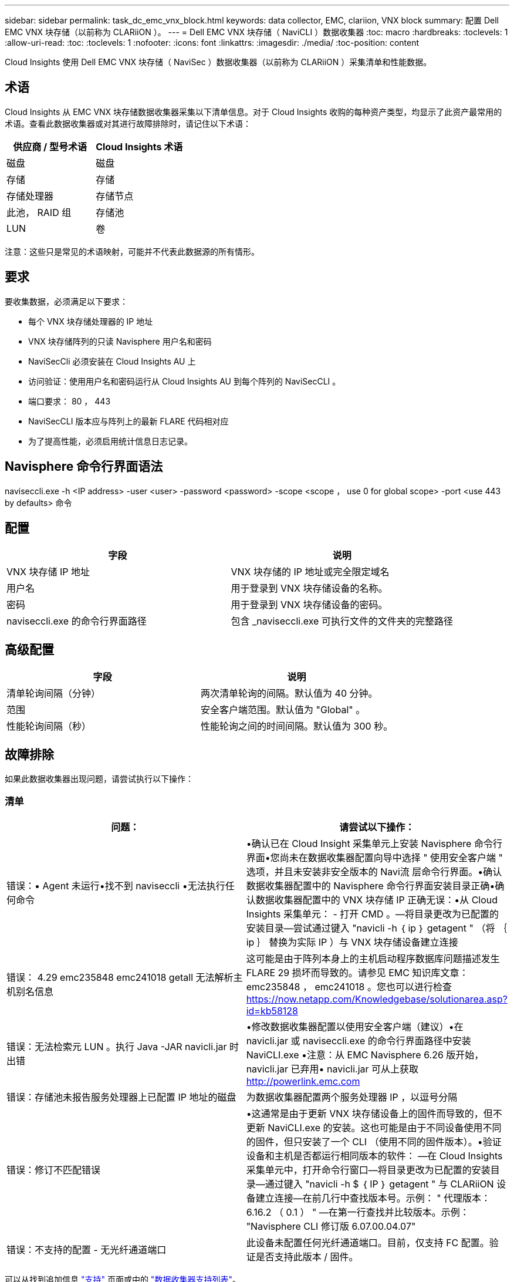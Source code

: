 ---
sidebar: sidebar 
permalink: task_dc_emc_vnx_block.html 
keywords: data collector, EMC, clariion, VNX block 
summary: 配置 Dell EMC VNX 块存储（以前称为 CLARiiON ）。 
---
= Dell EMC VNX 块存储（ NaviCLI ）数据收集器
:toc: macro
:hardbreaks:
:toclevels: 1
:allow-uri-read: 
:toc: 
:toclevels: 1
:nofooter: 
:icons: font
:linkattrs: 
:imagesdir: ./media/
:toc-position: content


[role="lead"]
Cloud Insights 使用 Dell EMC VNX 块存储（ NaviSec ）数据收集器（以前称为 CLARiiON ）采集清单和性能数据。



== 术语

Cloud Insights 从 EMC VNX 块存储数据收集器采集以下清单信息。对于 Cloud Insights 收购的每种资产类型，均显示了此资产最常用的术语。查看此数据收集器或对其进行故障排除时，请记住以下术语：

[cols="2*"]
|===
| 供应商 / 型号术语 | Cloud Insights 术语 


| 磁盘 | 磁盘 


| 存储 | 存储 


| 存储处理器 | 存储节点 


| 此池， RAID 组 | 存储池 


| LUN | 卷 
|===
注意：这些只是常见的术语映射，可能并不代表此数据源的所有情形。



== 要求

要收集数据，必须满足以下要求：

* 每个 VNX 块存储处理器的 IP 地址
* VNX 块存储阵列的只读 Navisphere 用户名和密码
* NaviSecCli 必须安装在 Cloud Insights AU 上
* 访问验证：使用用户名和密码运行从 Cloud Insights AU 到每个阵列的 NaviSecCLI 。
* 端口要求： 80 ， 443
* NaviSecCLI 版本应与阵列上的最新 FLARE 代码相对应
* 为了提高性能，必须启用统计信息日志记录。




== Navisphere 命令行界面语法

naviseccli.exe -h <IP address> -user <user> -password <password> -scope <scope ， use 0 for global scope> -port <use 443 by defaults> 命令



== 配置

[cols="2*"]
|===
| 字段 | 说明 


| VNX 块存储 IP 地址 | VNX 块存储的 IP 地址或完全限定域名 


| 用户名 | 用于登录到 VNX 块存储设备的名称。 


| 密码 | 用于登录到 VNX 块存储设备的密码。 


| naviseccli.exe 的命令行界面路径 | 包含 _naviseccli.exe 可执行文件的文件夹的完整路径 
|===


== 高级配置

[cols="2*"]
|===
| 字段 | 说明 


| 清单轮询间隔（分钟） | 两次清单轮询的间隔。默认值为 40 分钟。 


| 范围 | 安全客户端范围。默认值为 "Global" 。 


| 性能轮询间隔（秒） | 性能轮询之间的时间间隔。默认值为 300 秒。 
|===


== 故障排除

如果此数据收集器出现问题，请尝试执行以下操作：



=== 清单

[cols="2*"]
|===
| 问题： | 请尝试以下操作： 


| 错误：• Agent 未运行•找不到 naviseccli •无法执行任何命令 | •确认已在 Cloud Insight 采集单元上安装 Navisphere 命令行界面•您尚未在数据收集器配置向导中选择 " 使用安全客户端 " 选项，并且未安装非安全版本的 Navi流 层命令行界面。•确认数据收集器配置中的 Navisphere 命令行界面安装目录正确•确认数据收集器配置中的 VNX 块存储 IP 正确无误：•从 Cloud Insights 采集单元： - 打开 CMD 。—将目录更改为已配置的安装目录—尝试通过键入 "navicli -h ｛ ip ｝ getagent " （将 ｛ ip ｝ 替换为实际 IP ）与 VNX 块存储设备建立连接 


| 错误： 4.29 emc235848 emc241018 getall 无法解析主机别名信息 | 这可能是由于阵列本身上的主机启动程序数据库问题描述发生 FLARE 29 损坏而导致的。请参见 EMC 知识库文章： emc235848 ， emc241018 。您也可以进行检查 https://now.netapp.com/Knowledgebase/solutionarea.asp?id=kb58128[] 


| 错误：无法检索元 LUN 。执行 Java -JAR navicli.jar 时出错 | •修改数据收集器配置以使用安全客户端（建议）•在 navicli.jar 或 naviseccli.exe 的命令行界面路径中安装 NaviCLI.exe •注意：从 EMC Navisphere 6.26 版开始， navicli.jar 已弃用• navicli.jar 可从上获取 http://powerlink.emc.com[] 


| 错误：存储池未报告服务处理器上已配置 IP 地址的磁盘 | 为数据收集器配置两个服务处理器 IP ，以逗号分隔 


| 错误：修订不匹配错误 | •这通常是由于更新 VNX 块存储设备上的固件而导致的，但不更新 NaviCLI.exe 的安装。这也可能是由于不同设备使用不同的固件，但只安装了一个 CLI （使用不同的固件版本）。•验证设备和主机是否都运行相同版本的软件： —在 Cloud Insights 采集单元中，打开命令行窗口—将目录更改为已配置的安装目录—通过键入 "navicli -h $ ｛ IP ｝ getagent " 与 CLARiiON 设备建立连接—在前几行中查找版本号。示例： " 代理版本： 6.16.2 （ 0.1 ） " —在第一行查找并比较版本。示例： "Navisphere CLI 修订版 6.07.00.04.07" 


| 错误：不支持的配置 - 无光纤通道端口 | 此设备未配置任何光纤通道端口。目前，仅支持 FC 配置。验证是否支持此版本 / 固件。 
|===
可以从找到追加信息 link:concept_requesting_support.html["支持"] 页面或中的 link:reference_data_collector_support_matrix.html["数据收集器支持列表"]。
